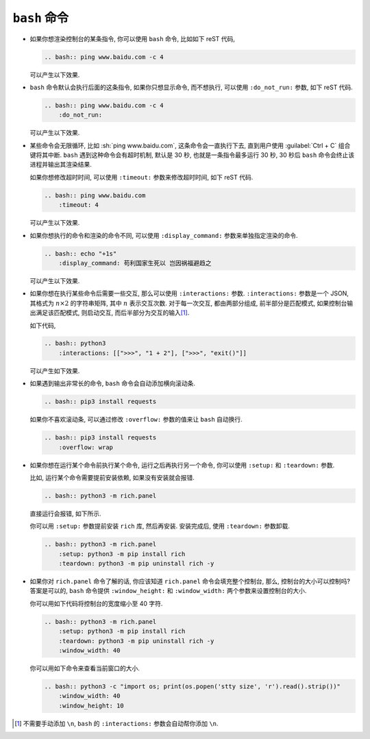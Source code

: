 ``bash`` 命令
=============

- 如果你想渲染控制台的某条指令, 你可以使用 ``bash`` 命令, 比如如下 reST 代码,

  .. code-block:: rst

      .. bash:: ping www.baidu.com -c 4

  可以产生以下效果.

  .. bash:: ping www.baidu.com -c 4

- ``bash`` 命令默认会执行后面的这条指令, 如果你只想显示命令, 而不想执行, 可以使用 ``:do_not_run:`` 参数, 如下 reST 代码.

  .. code-block:: rst

      .. bash:: ping www.baidu.com -c 4
          :do_not_run:

  可以产生以下效果.

  .. bash:: ping www.baidu.com -c 4
      :do_not_run:

- 某些命令会无限循环, 比如 :sh:`ping www.baidu.com`, 这条命令会一直执行下去, 直到用户使用 :guilabel:`Ctrl + C` 组合键将其中断. ``bash`` 遇到这种命令会有超时机制, 默认是 30 秒, 也就是一条指令最多运行 30 秒, 30 秒后 ``bash`` 命令会终止该进程并输出其渲染结果.

  如果你想修改超时时间, 可以使用 ``:timeout:`` 参数来修改超时时间, 如下 reST 代码.

  .. code-block:: rst

      .. bash:: ping www.baidu.com
          :timeout: 4

  可以产生以下效果.

  .. bash:: ping www.baidu.com
      :timeout: 4

- 如果你想执行的命令和渲染的命令不同, 可以使用 ``:display_command:`` 参数来单独指定渲染的命令.

  .. code-block:: rst

      .. bash:: echo "+1s"
          :display_command: 苟利国家生死以 岂因祸福避趋之

  可以产生以下效果.

  .. bash:: echo "+1s"
      :display_command: 苟利国家生死以 岂因祸福避趋之

- 如果你想在执行某些命令后需要一些交互, 那么可以使用 ``:interactions:`` 参数. ``:interactions:`` 参数是一个 JSON, 其格式为 :math:`n \times 2` 的字符串矩阵, 其中 :math:`n` 表示交互次数. 对于每一次交互, 都由两部分组成, 前半部分是匹配模式, 如果控制台输出满足该匹配模式, 则启动交互, 而后半部分为交互的输入\ [#f1]_.

  如下代码,

  .. code-block:: rst

      .. bash:: python3
          :interactions: [[">>>", "1 + 2"], [">>>", "exit()"]]

  可以产生如下效果.

  .. bash:: python3
      :interactions: [[">>>", "1 + 2"], [">>>", "exit()"]]

- 如果遇到输出非常长的命令, ``bash`` 命令会自动添加横向滚动条.

  .. code-block:: rst

      .. bash:: pip3 install requests

  .. bash:: pip3 install requests

  如果你不喜欢滚动条, 可以通过修改 ``:overflow:`` 参数的值来让 ``bash`` 自动换行.

  .. code-block:: rst

      .. bash:: pip3 install requests
          :overflow: wrap

  .. bash:: pip3 install requests
      :overflow: wrap

- 如果你想在运行某个命令前执行某个命令, 运行之后再执行另一个命令, 你可以使用 ``:setup:`` 和 ``:teardown:`` 参数.

  比如, 运行某个命令需要提前安装依赖, 如果没有安装就会报错.

  .. code-block:: rst

      .. bash:: python3 -m rich.panel

  直接运行会报错, 如下所示.

  .. bash:: python3 -m rich.panel

  你可以用 ``:setup:`` 参数提前安装 ``rich`` 库, 然后再安装. 安装完成后, 使用 ``:teardown:`` 参数卸载.

  .. code-block:: rst

      .. bash:: python3 -m rich.panel
          :setup: python3 -m pip install rich
          :teardown: python3 -m pip uninstall rich -y

  .. bash:: python3 -m rich.panel
      :setup: python3 -m pip install rich
      :teardown: python3 -m pip uninstall rich -y

- 如果你对 ``rich.panel`` 命令了解的话, 你应该知道 ``rich.panel`` 命令会填充整个控制台, 那么, 控制台的大小可以控制吗? 答案是可以的, ``bash`` 命令提供 ``:window_height:`` 和 ``:window_width:`` 两个参数来设置控制台的大小.

  你可以用如下代码将控制台的宽度缩小至 40 字符.

  .. code-block:: rst

      .. bash:: python3 -m rich.panel
          :setup: python3 -m pip install rich
          :teardown: python3 -m pip uninstall rich -y
          :window_width: 40

  .. bash:: python3 -m rich.panel
      :setup: python3 -m pip install rich
      :teardown: python3 -m pip uninstall rich -y
      :window_width: 40

  你可以用如下命令来查看当前窗口的大小.

  .. code-block:: rst

      .. bash:: python3 -c "import os; print(os.popen('stty size', 'r').read().strip())"
          :window_width: 40
          :window_height: 10

  .. bash:: python3 -c "import os; print(os.popen('stty size', 'r').read().strip())"
      :window_width: 40
      :window_height: 10

.. rubric::

.. [#f1] 不需要手动添加 ``\n``, ``bash`` 的 ``:interactions:`` 参数会自动帮你添加 ``\n``.
